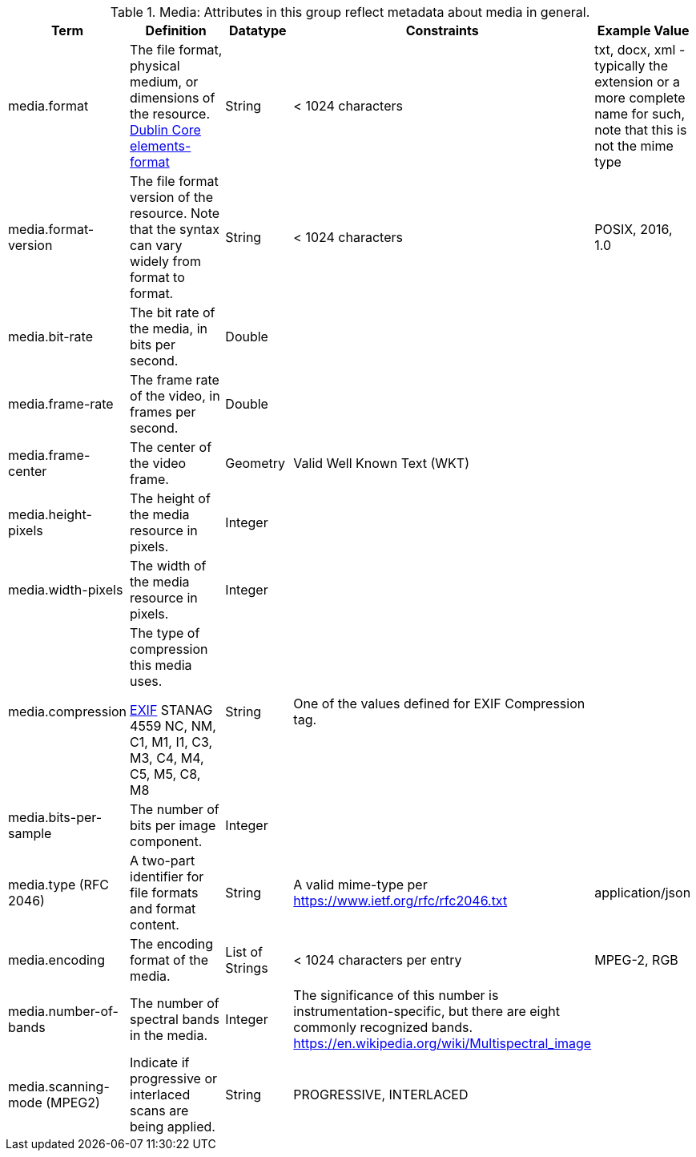 :title: Media
:type: subAppendix
:parent: Catalog Taxonomy
:status: published
:summary: Attributes in this group reflect metadata about media in general.

.[[_media_attributes_table]]Media: Attributes in this group reflect metadata about media in general.
[cols="1,2,1,1,1" options="header"]
|===
|Term
|Definition
|Datatype
|Constraints
|Example Value

|media.format
|The file format, physical medium, or dimensions of the
resource. http://dublincore.org/documents/dcmi-terms/#elements-format[Dublin Core elements-format]
|String
|< 1024 characters
|txt, docx, xml - typically the extension or a more complete
name for such, note that this is not the mime type

|media.format-version
|The file format version of the resource. Note that the syntax can vary widely from format to format.
|String
|< 1024 characters
|POSIX, 2016, 1.0
 
|media.bit-rate
|The bit rate of the media, in bits per second.
|Double
| 
| 
 
|media.frame-rate
|The frame rate of the video, in frames per second.
|Double
| 
| 
 
|media.frame-center
|The center of the video frame.
|Geometry
|Valid Well Known Text (WKT)
| 
 
|media.height-pixels
|The height of the media resource in pixels.
|Integer
| 
| 
 
|media.width-pixels
|The width of the media resource in pixels.
|Integer
| 
| 
 
|media.compression
|The type of compression this media uses.

http://www.sno.phy.queensu.ca/~phil/exiftool/TagNames/EXIF.html#Compression[EXIF]
STANAG 4559 NC, NM, C1, M1, I1, C3, M3, C4, M4, C5, M5, C8, M8
|String
|One of the values defined for EXIF Compression tag.
| 

|media.bits-per-sample
|The number of bits per image component.
|Integer
| 
| 

|media.type (RFC 2046)
|A two-part identifier for file formats and format content.
|String
|A valid mime-type per https://www.ietf.org/rfc/rfc2046.txt
|application/json

|media.encoding
|The encoding format of the media.
|List of Strings
|< 1024 characters per entry
|MPEG-2, RGB
 
|media.number-of-bands
|The number of spectral bands in the media.
|Integer
|The significance of this number is instrumentation-specific, but there are eight commonly recognized bands. https://en.wikipedia.org/wiki/Multispectral_image
| 
 
|media.scanning-mode (MPEG2)
|Indicate if progressive or interlaced scans are being applied. 
|String
|PROGRESSIVE, INTERLACED
|
 
|===
